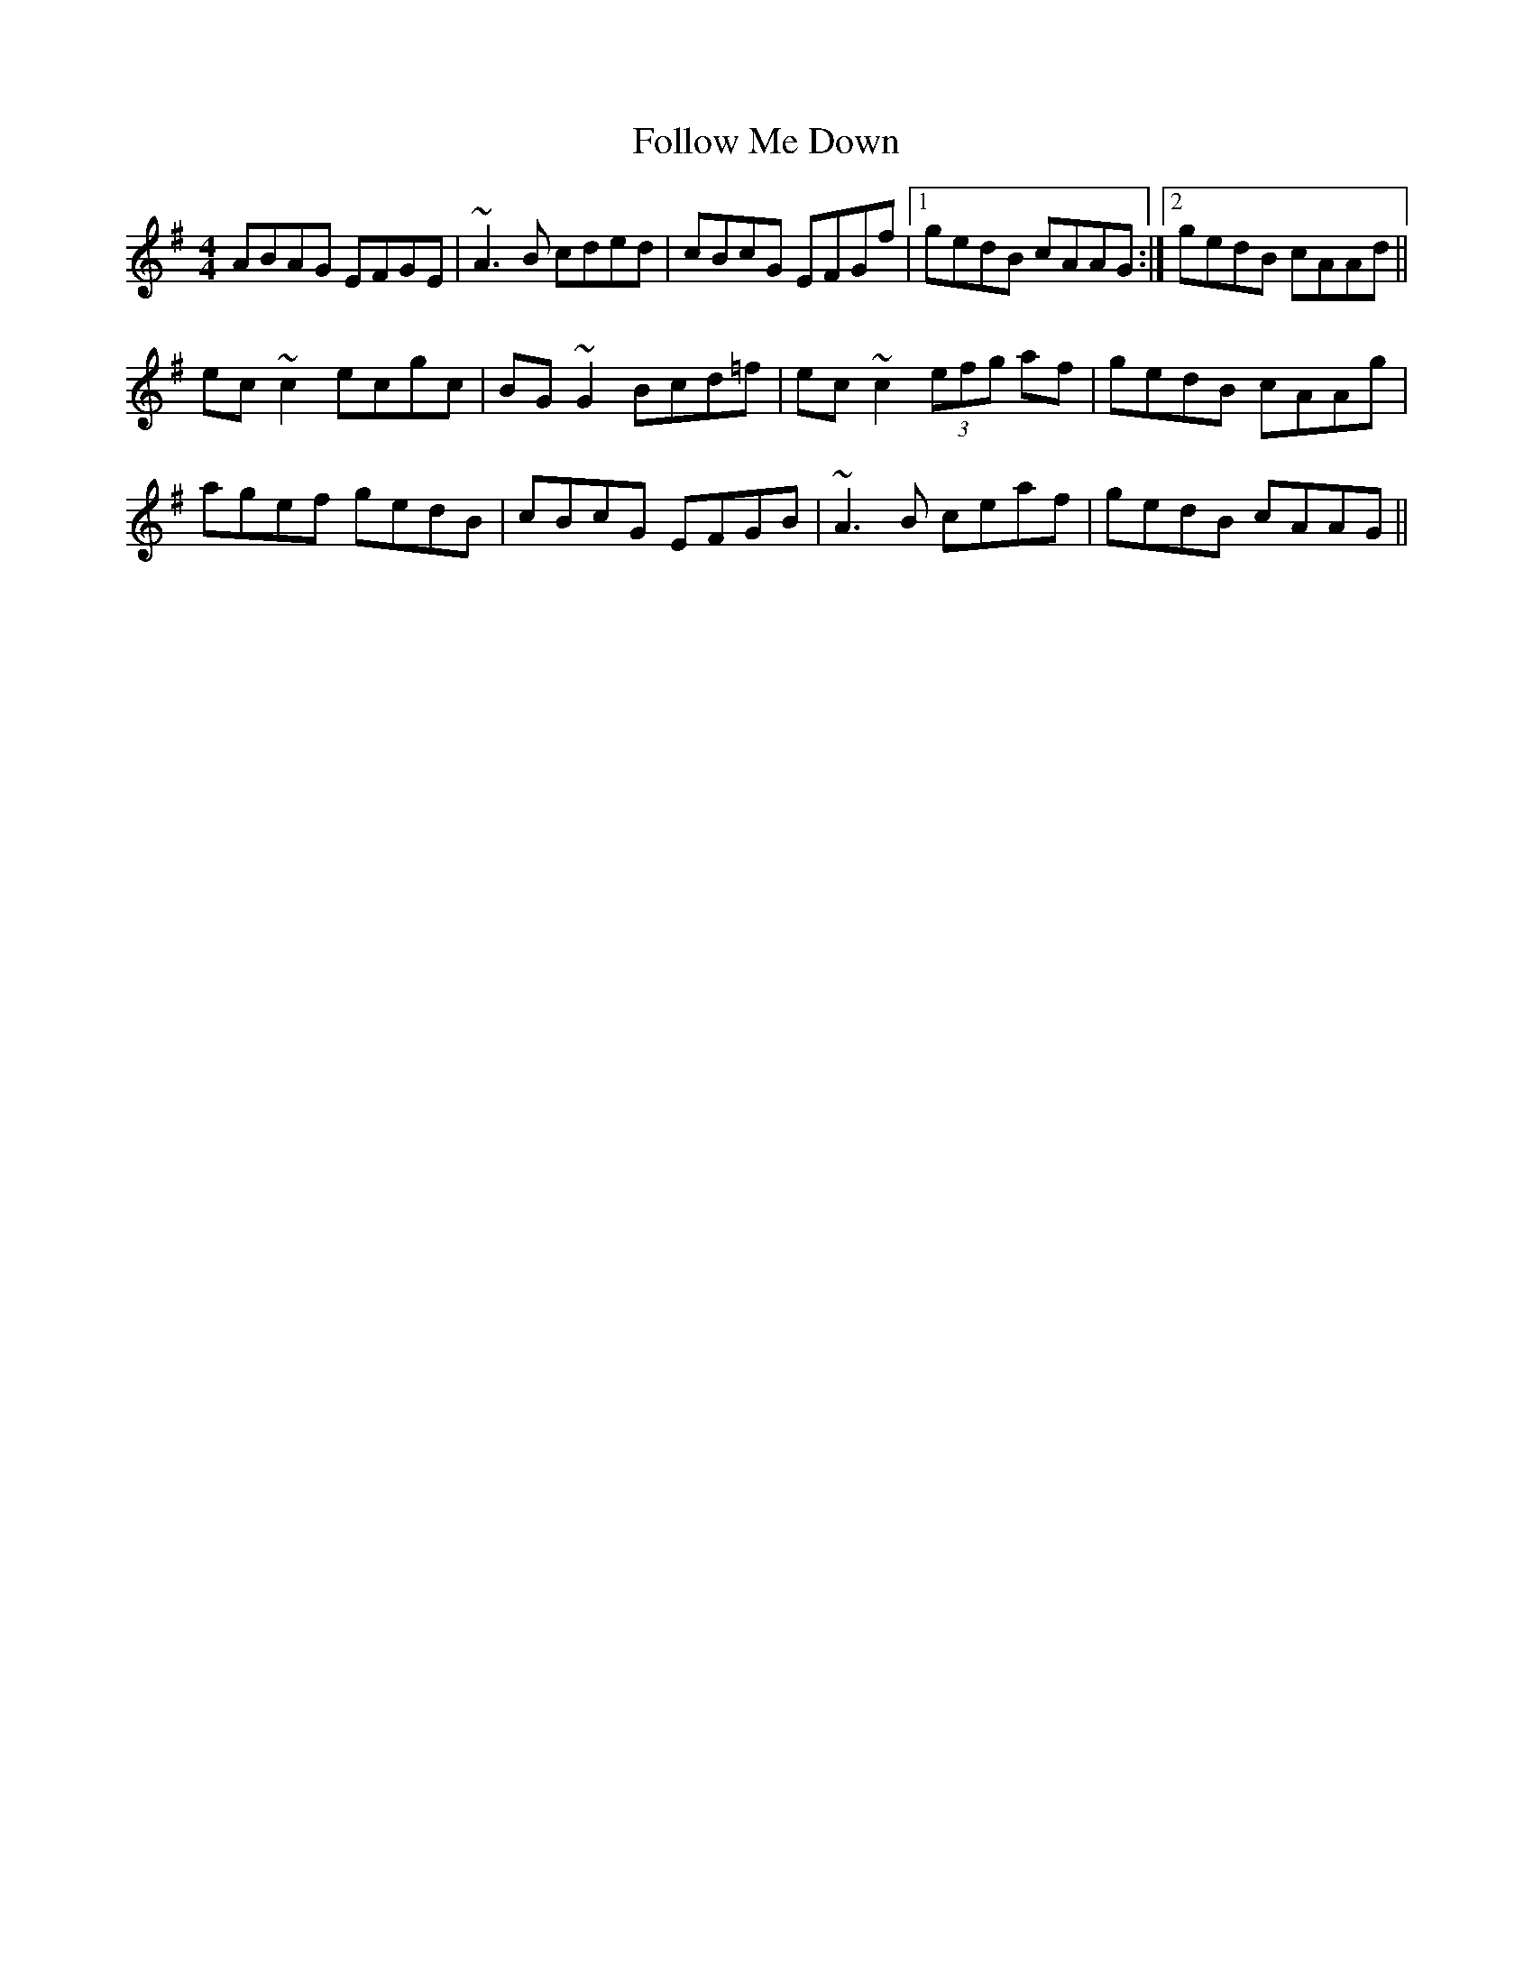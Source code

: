 X: 13649
T: Follow Me Down
R: reel
M: 4/4
K: Adorian
ABAG EFGE|~A3B cded|cBcG EFGf|1 gedB cAAG:|2 gedB cAAd||
ec~c2 ecgc|BG~G2 Bcd=f|ec~c2 (3efg af|gedB cAAg|
agef gedB|cBcG EFGB|~A3B ceaf|gedB cAAG||

